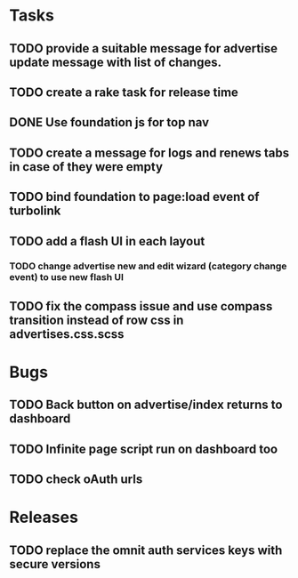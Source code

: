 * Tasks
** TODO provide a suitable message for advertise update message with list of changes.
** TODO create a rake task for release time
** DONE Use foundation js for top nav
** TODO create a message for logs and renews tabs in case of they were empty
** TODO bind foundation to page:load event of turbolink
** TODO add a flash UI in each layout
*** TODO change advertise new and edit wizard (category change event) to use new flash UI
** TODO fix the compass issue and use compass transition instead of row css in advertises.css.scss
* Bugs
** TODO Back button on advertise/index returns to dashboard
** TODO Infinite page script run on dashboard too
** TODO check oAuth urls
* Releases
** TODO replace the omnit auth services keys with secure versions
